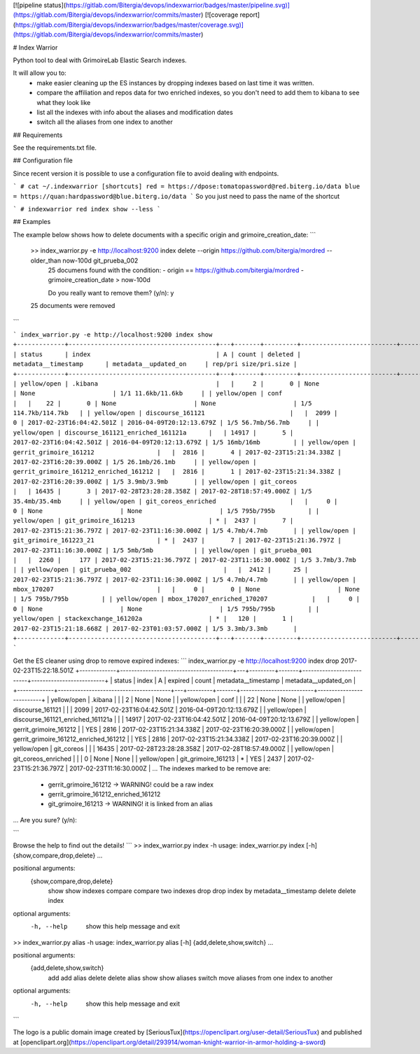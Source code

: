 [![pipeline status](https://gitlab.com/Bitergia/devops/indexwarrior/badges/master/pipeline.svg)](https://gitlab.com/Bitergia/devops/indexwarrior/commits/master)
[![coverage report](https://gitlab.com/Bitergia/devops/indexwarrior/badges/master/coverage.svg)](https://gitlab.com/Bitergia/devops/indexwarrior/commits/master)

# Index Warrior

Python tool to deal with GrimoireLab Elastic Search indexes.

It will allow you to:
 * make easier cleaning up the ES instances by dropping indexes based on last time it was written.
 * compare the affiliation and repos data for two enriched indexes, so you don't need to add them to kibana to see what they look like
 * list all the indexes with info about the aliases and modification dates
 * switch all the aliases from one index to another

.. and also the basic stuff:
 * list, add and delete aliases
 * list and delete indexes.

## Requirements

See the requirements.txt file.

## Configuration file

Since recent version it is possible to use a configuration file to avoid dealing with endpoints.

```
# cat ~/.indexwarrior
[shortcuts]
red = https://dpose:tomatopassword@red.biterg.io/data
blue = https://quan:hardpassword@blue.biterg.io/data
```
So you just need to pass the name of the shortcut

```
# indexwarrior red index show --less
```

## Examples

The example below shows how to delete documents with a specific origin and grimoire_creation_date:
```
 >> index_warrior.py -e http://localhost:9200 index delete --origin https://github.com/bitergia/mordred --older_than now-100d git_prueba_002
  25 documens found with the condition:
  - origin == https://github.com/bitergia/mordred
  - grimoire_creation_date > now-100d

  Do you really want to remove them? (y/n): y
 25 documents were removed
```

```
index_warrior.py -e http://localhost:9200 index show
+-------------+----------------------------------------+---+-------+---------+--------------------------+--------------------------+-----------------------+
| status      | index                                  | A | count | deleted | metadata__timestamp      | metadata__updated_on     | rep/pri size/pri.size |
+-------------+----------------------------------------+---+-------+---------+--------------------------+--------------------------+-----------------------+
| yellow/open | .kibana                                |   |     2 |       0 | None                     | None                     | 1/1 11.6kb/11.6kb     |
| yellow/open | conf                                   |   |    22 |       0 | None                     | None                     | 1/5 114.7kb/114.7kb   |
| yellow/open | discourse_161121                       |   |  2099 |       0 | 2017-02-23T16:04:42.501Z | 2016-04-09T20:12:13.679Z | 1/5 56.7mb/56.7mb     |
| yellow/open | discourse_161121_enriched_161121a      |   | 14917 |       5 | 2017-02-23T16:04:42.501Z | 2016-04-09T20:12:13.679Z | 1/5 16mb/16mb         |
| yellow/open | gerrit_grimoire_161212                 |   |  2816 |       4 | 2017-02-23T15:21:34.338Z | 2017-02-23T16:20:39.000Z | 1/5 26.1mb/26.1mb     |
| yellow/open | gerrit_grimoire_161212_enriched_161212 |   |  2816 |       1 | 2017-02-23T15:21:34.338Z | 2017-02-23T16:20:39.000Z | 1/5 3.9mb/3.9mb       |
| yellow/open | git_coreos                             |   | 16435 |       3 | 2017-02-28T23:28:28.358Z | 2017-02-28T18:57:49.000Z | 1/5 35.4mb/35.4mb     |
| yellow/open | git_coreos_enriched                    |   |     0 |       0 | None                     | None                     | 1/5 795b/795b         |
| yellow/open | git_grimoire_161213                    | * |  2437 |       7 | 2017-02-23T15:21:36.797Z | 2017-02-23T11:16:30.000Z | 1/5 4.7mb/4.7mb       |
| yellow/open | git_grimoire_161223_21                 | * |  2437 |       7 | 2017-02-23T15:21:36.797Z | 2017-02-23T11:16:30.000Z | 1/5 5mb/5mb           |
| yellow/open | git_prueba_001                         |   |  2260 |     177 | 2017-02-23T15:21:36.797Z | 2017-02-23T11:16:30.000Z | 1/5 3.7mb/3.7mb       |
| yellow/open | git_prueba_002                         |   |  2412 |      25 | 2017-02-23T15:21:36.797Z | 2017-02-23T11:16:30.000Z | 1/5 4.7mb/4.7mb       |
| yellow/open | mbox_170207                            |   |     0 |       0 | None                     | None                     | 1/5 795b/795b         |
| yellow/open | mbox_170207_enriched_170207            |   |     0 |       0 | None                     | None                     | 1/5 795b/795b         |
| yellow/open | stackexchange_161202a                  | * |   120 |       1 | 2017-02-23T15:21:18.668Z | 2017-02-23T01:03:57.000Z | 1/5 3.3mb/3.3mb       |
+-------------+----------------------------------------+---+-------+---------+--------------------------+--------------------------+-----------------------+
```

Get the ES cleaner using drop to remove expired indexes:
```
index_warrior.py -e http://localhost:9200 index drop 2017-02-23T15:22:18.501Z
+-------------+----------------------------------------+---+---------+-------+--------------------------+--------------------------+
| status      | index                                  | A | expired | count | metadata__timestamp      | metadata__updated_on     |
+-------------+----------------------------------------+---+---------+-------+--------------------------+--------------------------+
| yellow/open | .kibana                                |   |         |     2 | None                     | None                     |
| yellow/open | conf                                   |   |         |    22 | None                     | None                     |
| yellow/open | discourse_161121                       |   |         |  2099 | 2017-02-23T16:04:42.501Z | 2016-04-09T20:12:13.679Z |
| yellow/open | discourse_161121_enriched_161121a      |   |         | 14917 | 2017-02-23T16:04:42.501Z | 2016-04-09T20:12:13.679Z |
| yellow/open | gerrit_grimoire_161212                 |   | YES     |  2816 | 2017-02-23T15:21:34.338Z | 2017-02-23T16:20:39.000Z |
| yellow/open | gerrit_grimoire_161212_enriched_161212 |   | YES     |  2816 | 2017-02-23T15:21:34.338Z | 2017-02-23T16:20:39.000Z |
| yellow/open | git_coreos                             |   |         | 16435 | 2017-02-28T23:28:28.358Z | 2017-02-28T18:57:49.000Z |
| yellow/open | git_coreos_enriched                    |   |         |     0 | None                     | None                     |
| yellow/open | git_grimoire_161213                    | * | YES     |  2437 | 2017-02-23T15:21:36.797Z | 2017-02-23T11:16:30.000Z |
...
The indexes marked to be remove are:
 - gerrit_grimoire_161212 -> WARNING! could be a raw index
 - gerrit_grimoire_161212_enriched_161212
 - git_grimoire_161213 -> WARNING! it is linked from an alias
...
Are you sure? (y/n):

```

Browse the help to find out the details!
```
>> index_warrior.py index -h
usage: index_warrior.py index [-h] {show,compare,drop,delete} ...

positional arguments:
  {show,compare,drop,delete}
    show                show indexes
    compare             compare two indexes
    drop                drop index by metadata__timestamp
    delete              delete index

optional arguments:
  -h, --help            show this help message and exit

>> index_warrior.py alias -h
usage: index_warrior.py alias [-h] {add,delete,show,switch} ...

positional arguments:
  {add,delete,show,switch}
    add                 add alias
    delete              delete alias
    show                show aliases
    switch              move aliases from one index to another

optional arguments:
  -h, --help            show this help message and exit

```

The logo is a public domain image created by [SeriousTux](https://openclipart.org/user-detail/SeriousTux) and published at [openclipart.org](https://openclipart.org/detail/293914/woman-knight-warrior-in-armor-holding-a-sword)


